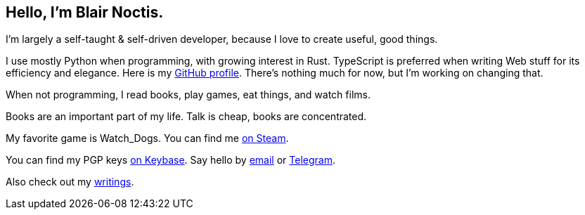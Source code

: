== Hello, I'm Blair Noctis.

I'm largely a self-taught & self-driven developer, because I love to create useful, good things.

I use mostly Python when programming, with growing interest in Rust. TypeScript is preferred when writing Web stuff for its efficiency and elegance.
Here is my https://github.com/Noctfied[GitHub profile]. There's nothing much for now,
but I'm working on changing that.

When not programming, I read books, play games, eat things, and watch films.

Books are an important part of my life. Talk is cheap, books are concentrated.

My favorite game is Watch_Dogs. You can find me https://steamcommunity.com/id/noctfield[on Steam].

You can find my PGP keys https://keybase.io/noctfield[on Keybase].
Say hello by https://is.gd/contactbn[email] or https://t.me/BlairNoctisPMBot[Telegram].

Also check out my https://colorless.ink[writings].
